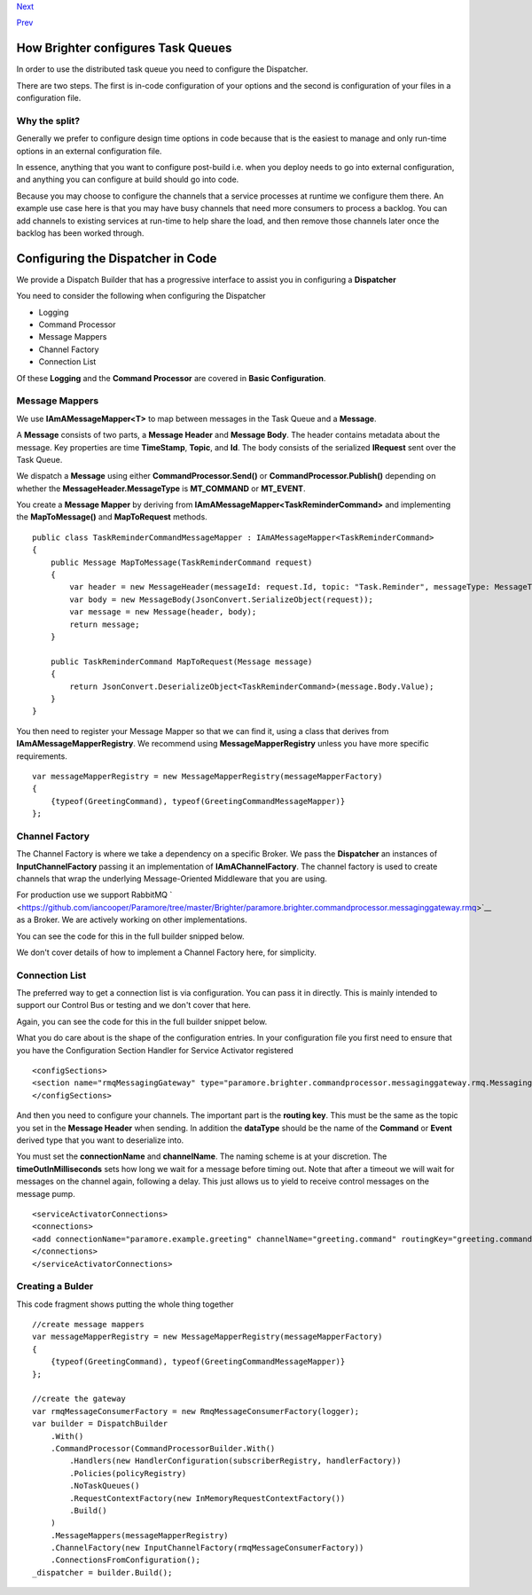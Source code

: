 `Next <RabbitMQConfiguration.html>`__

`Prev <Routing.html>`__

How Brighter configures Task Queues
-----------------------------------

In order to use the distributed task queue you need to configure the
Dispatcher.

There are two steps. The first is in-code configuration of your options
and the second is configuration of your files in a configuration file.

Why the split?
~~~~~~~~~~~~~~

Generally we prefer to configure design time options in code because
that is the easiest to manage and only run-time options in an external
configuration file.

In essence, anything that you want to configure post-build i.e. when you
deploy needs to go into external configuration, and anything you can
configure at build should go into code.

Because you may choose to configure the channels that a service
processes at runtime we configure them there. An example use case here
is that you may have busy channels that need more consumers to process a
backlog. You can add channels to existing services at run-time to help
share the load, and then remove those channels later once the backlog
has been worked through.

Configuring the Dispatcher in Code
----------------------------------

We provide a Dispatch Builder that has a progressive interface to assist
you in configuring a **Dispatcher**

You need to consider the following when configuring the Dispatcher

-  Logging
-  Command Processor
-  Message Mappers
-  Channel Factory
-  Connection List

Of these **Logging** and the **Command Processor** are covered in
**Basic Configuration**.

Message Mappers
~~~~~~~~~~~~~~~

We use **IAmAMessageMapper<T>** to map between messages in the Task
Queue and a **Message**.

A **Message** consists of two parts, a **Message Header** and **Message
Body**. The header contains metadata about the message. Key properties
are time **TimeStamp**, **Topic**, and **Id**. The body consists of the
serialized **IRequest** sent over the Task Queue.

We dispatch a **Message** using either **CommandProcessor.Send()** or
**CommandProcessor.Publish()** depending on whether the
**MessageHeader.MessageType** is **MT\_COMMAND** or **MT\_EVENT**.

You create a **Message Mapper** by deriving from
**IAmAMessageMapper<TaskReminderCommand>** and implementing the
**MapToMessage()** and **MapToRequest** methods.

::

    public class TaskReminderCommandMessageMapper : IAmAMessageMapper<TaskReminderCommand>
    {
        public Message MapToMessage(TaskReminderCommand request)
        {
            var header = new MessageHeader(messageId: request.Id, topic: "Task.Reminder", messageType: MessageType.MT_COMMAND);
            var body = new MessageBody(JsonConvert.SerializeObject(request));
            var message = new Message(header, body);
            return message;
        }

        public TaskReminderCommand MapToRequest(Message message)
        {
            return JsonConvert.DeserializeObject<TaskReminderCommand>(message.Body.Value);
        }
    }
            

You then need to register your Message Mapper so that we can find it,
using a class that derives from **IAmAMessageMapperRegistry**. We
recommend using **MessageMapperRegistry** unless you have more specific
requirements.

::

    var messageMapperRegistry = new MessageMapperRegistry(messageMapperFactory)
    {
        {typeof(GreetingCommand), typeof(GreetingCommandMessageMapper)}
    };
            

Channel Factory
~~~~~~~~~~~~~~~

The Channel Factory is where we take a dependency on a specific Broker.
We pass the **Dispatcher** an instances of **InputChannelFactory**
passing it an implementation of **IAmAChannelFactory**. The channel
factory is used to create channels that wrap the underlying
Message-Oriented Middleware that you are using.

For production use we support RabbitMQ
` <https://github.com/iancooper/Paramore/tree/master/Brighter/paramore.brighter.commandprocessor.messaginggateway.rmq>`__
as a Broker. We are actively working on other implementations.

You can see the code for this in the full builder snipped below.

We don't cover details of how to implement a Channel Factory here, for
simplicity.

Connection List
~~~~~~~~~~~~~~~

The preferred way to get a connection list is via configuration. You can
pass it in directly. This is mainly intended to support our Control Bus
or testing and we don't cover that here.

Again, you can see the code for this in the full builder snippet below.

What you do care about is the shape of the configuration entries. In
your configuration file you first need to ensure that you have the
Configuration Section Handler for Service Activator registered

::

    <configSections>
    <section name="rmqMessagingGateway" type="paramore.brighter.commandprocessor.messaginggateway.rmq.MessagingGatewayConfiguration.RMQMessagingGatewayConfigurationSection, paramore.brighter.commandprocessor.messaginggateway.rmq" allowLocation="true" allowDefinition="Everywhere" />
    </configSections>
            

And then you need to configure your channels. The important part is the
**routing key**. This must be the same as the topic you set in the
**Message Header** when sending. In addition the **dataType** should be
the name of the **Command** or **Event** derived type that you want to
deserialize into.

You must set the **connectionName** and **channelName**. The naming
scheme is at your discretion. The **timeOutInMilliseconds** sets how
long we wait for a message before timing out. Note that after a timeout
we will wait for messages on the channel again, following a delay. This
just allows us to yield to receive control messages on the message pump.

::

    <serviceActivatorConnections>
    <connections>
    <add connectionName="paramore.example.greeting" channelName="greeting.command" routingKey="greeting.command" dataType="Greetings.Ports.Commands.GreetingCommand" timeOutInMilliseconds="200" />
    </connections>
    </serviceActivatorConnections>
            

Creating a Bulder
~~~~~~~~~~~~~~~~~

This code fragment shows putting the whole thing together

::

    //create message mappers
    var messageMapperRegistry = new MessageMapperRegistry(messageMapperFactory)
    {
        {typeof(GreetingCommand), typeof(GreetingCommandMessageMapper)}
    };

    //create the gateway
    var rmqMessageConsumerFactory = new RmqMessageConsumerFactory(logger);
    var builder = DispatchBuilder
        .With()
        .CommandProcessor(CommandProcessorBuilder.With()
            .Handlers(new HandlerConfiguration(subscriberRegistry, handlerFactory))
            .Policies(policyRegistry)
            .NoTaskQueues()
            .RequestContextFactory(new InMemoryRequestContextFactory())
            .Build()
        )
        .MessageMappers(messageMapperRegistry)
        .ChannelFactory(new InputChannelFactory(rmqMessageConsumerFactory))
        .ConnectionsFromConfiguration();
    _dispatcher = builder.Build();
